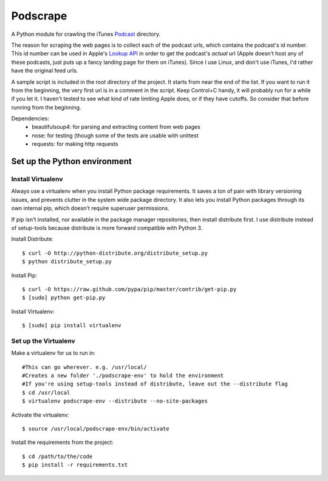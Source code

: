 =========
Podscrape
=========

A Python module for crawling the iTunes Podcast_ directory. 

.. _Podcast: https://itunes.apple.com/us/genre/podcasts-arts/id1301?mt=2

The reason for scraping the web pages is to collect each of the podcast urls, which contains the podcast's id number. This id number can be used in Apple's `Lookup API`_ in order to get the podcast's *actual* url (Apple doesn't host any of these podcasts, just puts up a fancy landing page for them on iTunes). Since I use Linux, and don't use iTunes, I'd rather have the original feed urls.

.. _`Lookup API`: http://www.apple.com/itunes/affiliates/resources/documentation/itunes-store-web-service-search-api.html#lookup

A sample script is included in the root directory of the project. It starts from near the end of the list. If you want to run it from the beginning, the very first url is in a comment in the script. Keep Control+C handy, it will probably run for a while if you let it. I haven't tested to see what kind of rate limiting Apple does, or if they have cutoffs. So consider that before running from the beginning.

Dependencies:
    - beautifulsoup4: for parsing and extracting content from web pages
    - nose: for testing (though some of the tests are usable with unittest
    - requests: for making http requests

Set up the Python environment
-----------------------------
Install Virtualenv
~~~~~~~~~~~~~~~~~~
Always use a virtualenv when you install Python package requirements. It saves a ton of pain with library versioning issues, and prevents clutter in the system wide package directory. It also lets you install Python packages through its own internal pip, which doesn't require superuser permissions.

If pip isn't installed, nor available in the package manager repositories, then install distribute first. I use distribute instead of setup-tools because distribute is more forward compatible with Python 3.

Install Distribute::

    $ curl -O http://python-distribute.org/distribute_setup.py
    $ python distribute_setup.py

Install Pip::

    $ curl -O https://raw.github.com/pypa/pip/master/contrib/get-pip.py
    $ [sudo] python get-pip.py

Install Virtualenv::

    $ [sudo] pip install virtualenv

Set up the Virtualenv
~~~~~~~~~~~~~~~~~~~~~
Make a virtualenv for us to run in::

    #This can go wherever. e.g. /usr/local/
    #Creates a new folder './podscrape-env' to hold the environment
    #If you're using setup-tools instead of distribute, leave out the --distribute flag
    $ cd /usr/local
    $ virtualenv podscrape-env --distribute --no-site-packages

Activate the virtualenv::

    $ source /usr/local/podscrape-env/bin/activate

Install the requirements from the project::

    $ cd /path/to/the/code
    $ pip install -r requirements.txt

